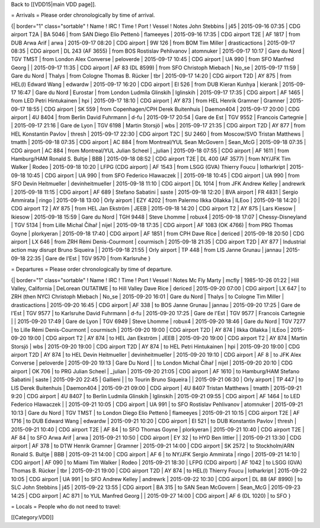 Back to [[VDD15|main VDD page]].

= Arrivals = Please order chronologically by time of arrival.

{\| border="1" class="sortable" ! Name ! IRC ! Time ! Port ! Vessel !
Notes John Stebbins \| j45 \| 2015-09-16 07:35 \| CDG airport T2A \| BA
5046 \| from SAN Diego Elio Pettenò \| flameeyes \| 2015-09-16 17:35 \|
CDG airport T2E \| AF 1817 \| from DUB Arwa Arif \| arwa \| 2015-09-17
08:20 \| CDG airport \| 9W 126 \| from BOM Tim Miller \| drasticactions
\| 2015-09-17 08:35 \| CDG airport \| DL 243 (AF 3655) \| from BOS
Rostislav Pehlivanov \| atomnuker \| 2015-09-17 10:17 \| Gare du Nord \|
TGV TMST \| from London Alex Converse \| peloverde \| 2015-09-17 10:45
\| CDG airport \| UA 990 \| from SFO Manfred Georg \| \| 2015-09-17
11:35 \| CDG airport \| AF 83 (DL 8599) \| from SFO Christoph Miebach \|
No_se \| 2015-09-17 11:59 \| Gare du Nord \| Thalys \| from Cologne
Thomas B. Rücker \| tbr \| 2015-09-17 14:20 \| CDG airport T2D \| AY 875
\| from HEL(l) Edward Wang \| edwardw \| 2015-09-17 16:20 \| CDG airport
\| EI 526 \| from DUB Kieran Kunhya \| kierank \| 2015-09-17 16:47 \|
Gare du Nord \| Eurostar \| from London Ludmila Glinskih \| lglinskih \|
2015-09-17 17:35 \| CDG airport \| AF 1465 \| from LED Petri Hintukainen
\| hpi \| 2015-09-17 18:10 \| CDG airport \| AY 873 \| from HEL Henrik
Gramner \| Gramner \| 2015-09-17 18:55 \| CDG airport \| SK 559 \| from
Copenhagen/CPH Derek Buitenhuis \| Daemon404 \| 2015-09-17 20:00 \| CDG
airport \| 4U 8404 \| from Berlin David Fuhrmann \| d-fu \| 2015-09-17
20:54 \| Gare de Est \| TGV 9552 \| Francois Cartegnie \| \| 2015-09-17
21:16 \| Gare de Lyon \| TGV 6198 \| Martin Storsjö \| wbs \| 2015-09-17
21:35 \| CDG airport T2D \| AY 877 \| from HEL Konstantin Pavlov \|
thresh \| 2015-09-17 22:30 \| CDG airport T2C \| SU 2460 \| from
Moscow/SVO Tristan Matthews \| tmatth \| 2015-09-18 07:35 \| CDG airport
\| AC 884 \| from Montreal/YUL Sean McGovern \| Sean_McG \| 2015-09-18
07:35 \| CDG airport \| AC 884 \| from Montreal/YUL Julian Scheel \|
\_julian \| 2015-09-18 07:55 \| CDG airport \| AF 1611 \| from
Hamburg/HAM Ronald S. Bultje \| BBB \| 2015-09-18 08:52 \| CDG airport
T2E \| DL 400 (AF 3577) \| from NY/JFK Tim Walker \| Rodeo \| 2015-09-18
10:20 \| LFPG (CDG airport) \| AF 1543 \| from LSGG (GVA) Thierry Foucu
\| lotharkript \| 2015-09-18 10:45 \| CDG airport \| UA 990 \| from SFO
Federico Hlawaczek \| \| 2015-09-18 10:45 \| CDG airport \| UA 990 \|
from SFO Devin Heitmueller \| devinheitmueller \| 2015-09-18 11:10 \|
CDG airport \| DL 1014 \| from JFK Andrew Kelley \| andrewrk \|
2015-09-18 11:15 \| CDG airport \| AF 689 \| Stefano Sabatini \| saste
\| 2015-09-18 12:20 \| BVA airport \| FR 4831 \| Sergio Ammirata \|
ringo \| 2015-09-18 13:00 \| Orly airport \| EZY 4202 \| from Palermo
Ilkka Ollakka \| ILEoo \| 2015-09-18 14:20 \| CDG airport T2 \| AY 875
\| from HEL Jan Ekström \| JEEB \| 2015-09-18 14:20 \| CDG airport T2 \|
AY 875 \| Lars Kiesow \| lkiesow \| 2015-09-18 15:59 \| Gare du Nord \|
TGH 9448 \| Steve Lhomme \| robux4 \| 2015-09-18 17:07 \|
Chessy-Disneyland \| TGV 5134 \| from Lille Michal Čihař \| nijel \|
2015-09-18 17:35 \| CDG airport \| AF 1083 (OK 4766) \| from PRG Thomas
Goyne \| plorkyeran \| 2015-09-18 17:40 \| CDG airport \| AF 1851 \|
from CPH Dave Rice \| dericed \| 2015-09-18 20:50 \| CDG airport \| LX
646 \| from ZRH Rémi Denis-Courmont \| courmisch \| 2015-09-18 21:35 \|
CDG airport T2D \| AY 877 \| Industrial action may disrupt Bruno
Siqueira \| \| 2015-09-18 21:55 \| Orly airport \| TP 448 \| from LIS
Janne Grunau \| jannau \| 2015-09-18 22:35 \| Gare de l'Est \| TGV 9570
\| from Karlsruhe }

= Departures = Please order chronologically by time of departure.

{\| border="1" class="sortable" ! Name ! IRC ! Time ! Port ! Vessel !
Notes Mc Fly Marty \| mcfly \| 1985-10-26 01:22 \| Hill Valley,
California \| DeLorean OUTATIME \| to Hill Valley Dave Rice \| dericed
\| 2015-09-20 07:00 \| CDG airport \| LX 647 \| to ZRH (then NYC)
Christoph Miebach \| No_se \| 2015-09-20 16:01 \| Gare du Nord \| Thalys
\| to Cologne Tim Miller \| drasticactions \| 2015-09-20 16:45 \| CDG
airport \| AF 338 \| to BOS Janne Grunau \| jannau \| 2015-09-20 17:25
\| Gare de l'Est \| TGV 9577 \| to Karlsruhe David Fuhrmann \| d-fu \|
2015-09-20 17:25 \| Gare de l'Est \| TGV 9577 \| Francois Cartegnie \|
\| 2015-09-20 17:49 \| Gare de Lyon \| TGV 6949 \| Steve Lhomme \|
robux4 \| 2015-09-20 18:46 \| Gare du Nord \| TGV 7277 \| to Lille Rémi
Denis-Courmont \| courmisch \| 2015-09-20 19:00 \| CDG airport T2D \| AY
874 \| Ilkka Ollakka \| ILEoo \| 2015-09-20 19:00 \| CDG airport T2 \|
AY 874 \| to HEL Jan Ekström \| JEEB \| 2015-09-20 19:00 \| CDG airport
T2 \| AY 874 \| Martin Storsjö \| wbs \| 2015-09-20 19:00 \| CDG airport
T2D \| AY 874 \| to HEL Petri Hintukainen \| hpi \| 2015-09-20 19:00 \|
CDG airport T2D \| AY 874 \| to HEL Devin Heitmueller \|
devinheitmueller \| 2015-09-20 19:10 \| CDG airport \| AF 8 \| to JFK
Alex Converse \| peloverde \| 2015-09-20 19:13 \| Gare Du Nord \| \| to
London Michal Čihař \| nijel \| 2015-09-20 20:10 \| CDG airport \| OK
706 \| to PRG Julian Scheel \| \_julian \| 2015-09-20 21:05 \| CDG
airport \| AF 1610 \| to Hamburg/HAM Stefano Sabatini \| saste \|
2015-09-20 22:45 \| Gallieni \| \| to Tourin Bruno Siqueira \| \|
2015-09-21 06:30 \| Orly airport \| TP 447 \| to LIS Derek Buitenhuis \|
Daemon404 \| 2015-09-21 09:00 \| CDG airport \| 4U 8407 Tristan Matthews
\| tmatth \| 2015-09-21 9:20 \| CDG airport \| 4U 8407 \| to Berlin
Ludmila Glinskih \| lglinskih \| 2015-09-21 09:55 \| CDG airport \| AF
1464 \| to LED Federico Hlawaczek \| \| 2015-09-21 10:05 \| CDG airport
\| UA 991 \| to SFO Rostislav Pehlivanov \| atomnuker \| 2015-09-21
10:13 \| Gare du Nord \| TGV TMST \| to London Diego Elio Pettenò \|
flameeyes \| 2015-09-21 10:15 \| CDG airport T2E \| AF 1716 \| to DUB
Edward Wang \| edwardw \| 2015-09-21 10:20 \| CDG airport \| EI 521 \|
to DUB Konstantin Pavlov \| thresh \| 2015-09-21 10:40 \| CDG airport
T2E \| AF 84 \| to SFO Thomas Goyne \| plorkyeran \| 2015-09-21 10:40 \|
CDG airport T2E \| AF 84 \| to SFO Arwa Arif \| arwa \| 2015-09-21 10:50
\| CDG airport \| EY 32 \| to HYD Ben littler \| \| 2015-09-21 13:30 \|
CDG airport \| AF 378 \| to DTW Henrik Gramner \| Gramner \| 2015-09-21
14:00 \| CDG airport \| SK 2572 \| to Stockholm/ARN Ronald S. Bultje \|
BBB \| 2015-09-21 14:00 \| CDG airport \| AF 6 \| to NY/JFK Sergio
Ammirata \| ringo \| 2015-09-21 14:10 \| CDG airport \| AF 090 \| to
Miami Tim Walker \| Rodeo \| 2015-09-21 18:30 \| LFPG (CDG airport) \|
AF 1042 \| to LSGG (GVA) Thomas B. Rücker \| tbr \| 2015-09-21 19:00 \|
CDG airport T2D \| AY 874 \| to HEL(l) Thierry Foucu \| lotharkript \|
2015-09-22 10:05 \| CDG airport \| UA 991 \| to SFO Andrew Kelley \|
andrewrk \| 2015-09-22 10:30 \| CDG airport \| DL 88 (AF 8990) \| to SLC
John Stebbins \| j45 \| 2015-09-22 13:55 \| CDG airport \| BA 315 \| to
SAN Sean McGovern \| Sean_McG \| 2015-09-23 14:25 \| CDG airport \| AC
871 \| to YUL Manfred Georg \| \| 2015-09-27 14:00 \| CDG airport \| AF
6 (DL 1020) \| to SFO }

= Locals = People who do not need to travel:

[[Category:VDD]]
